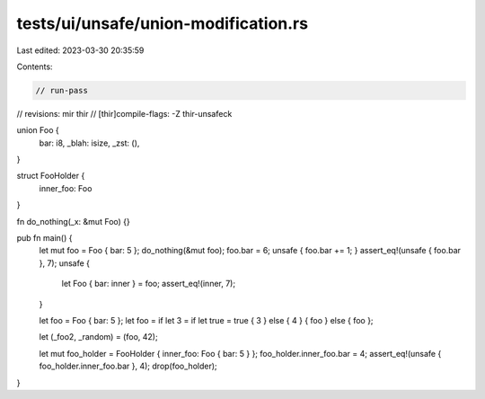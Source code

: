tests/ui/unsafe/union-modification.rs
=====================================

Last edited: 2023-03-30 20:35:59

Contents:

.. code-block:: rs

    // run-pass
// revisions: mir thir
// [thir]compile-flags: -Z thir-unsafeck

union Foo {
    bar: i8,
    _blah: isize,
    _zst: (),
}

struct FooHolder {
    inner_foo: Foo
}

fn do_nothing(_x: &mut Foo) {}

pub fn main() {
    let mut foo = Foo { bar: 5 };
    do_nothing(&mut foo);
    foo.bar = 6;
    unsafe { foo.bar += 1; }
    assert_eq!(unsafe { foo.bar }, 7);
    unsafe {
        let Foo { bar: inner } = foo;
        assert_eq!(inner, 7);
    }

    let foo = Foo { bar: 5 };
    let foo = if let 3 = if let true = true { 3 } else { 4 } { foo } else { foo };

    let (_foo2, _random) = (foo, 42);

    let mut foo_holder = FooHolder { inner_foo: Foo { bar: 5 } };
    foo_holder.inner_foo.bar = 4;
    assert_eq!(unsafe { foo_holder.inner_foo.bar }, 4);
    drop(foo_holder);
}


